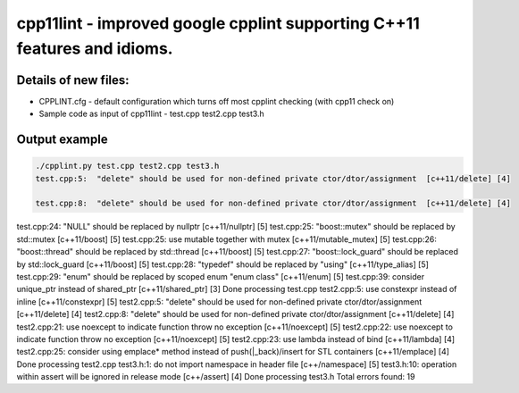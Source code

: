 cpp11lint - improved google cpplint supporting C++11 features and idioms.
=====================================

Details of new files:
-------

* CPPLINT.cfg - default configuration which turns off most cpplint checking (with cpp11 check on)
* Sample code as input of cpp11lint - test.cpp test2.cpp test3.h


Output example
-----------

.. code-block:: bash

  ./cpplint.py test.cpp test2.cpp test3.h 
  test.cpp:5:  "delete" should be used for non-defined private ctor/dtor/assignment  [c++11/delete] [4]

  test.cpp:8:  "delete" should be used for non-defined private ctor/dtor/assignment  [c++11/delete] [4]

test.cpp:24:  "NULL" should be replaced by nullptr  [c++11/nullptr] [5]
test.cpp:25:  "boost::mutex" should be replaced by std::mutex  [c++11/boost] [5]
test.cpp:25:  use mutable together with mutex  [c++11/mutable_mutex] [5]
test.cpp:26:  "boost::thread" should be replaced by std::thread  [c++11/boost] [5]
test.cpp:27:  "boost::lock_guard" should be replaced by std::lock_guard  [c++11/boost] [5]
test.cpp:28:  "typedef" should be replaced by "using"  [c++11/type_alias] [5]
test.cpp:29:  "enum" should be replaced by scoped enum "enum class"  [c++11/enum] [5]
test.cpp:39:  consider unique_ptr instead of shared_ptr  [c++11/shared_ptr] [3]
Done processing test.cpp
test2.cpp:5:  use constexpr instead of inline  [c++11/constexpr] [5]
test2.cpp:5:  "delete" should be used for non-defined private ctor/dtor/assignment  [c++11/delete] [4]
test2.cpp:8:  "delete" should be used for non-defined private ctor/dtor/assignment  [c++11/delete] [4]
test2.cpp:21:  use noexcept to indicate function throw no exception  [c++11/noexcept] [5]
test2.cpp:22:  use noexcept to indicate function throw no exception  [c++11/noexcept] [5]
test2.cpp:23:  use lambda instead of bind  [c++11/lambda] [4]
test2.cpp:25:  consider using emplace* method instead of push(|_back)/insert for STL containers  [c++11/emplace] [4]
Done processing test2.cpp
test3.h:1:  do not import namespace in header file  [c++/namespace] [5]
test3.h:10:  operation within assert will be ignored in release mode  [c++/assert] [4]
Done processing test3.h
Total errors found: 19
